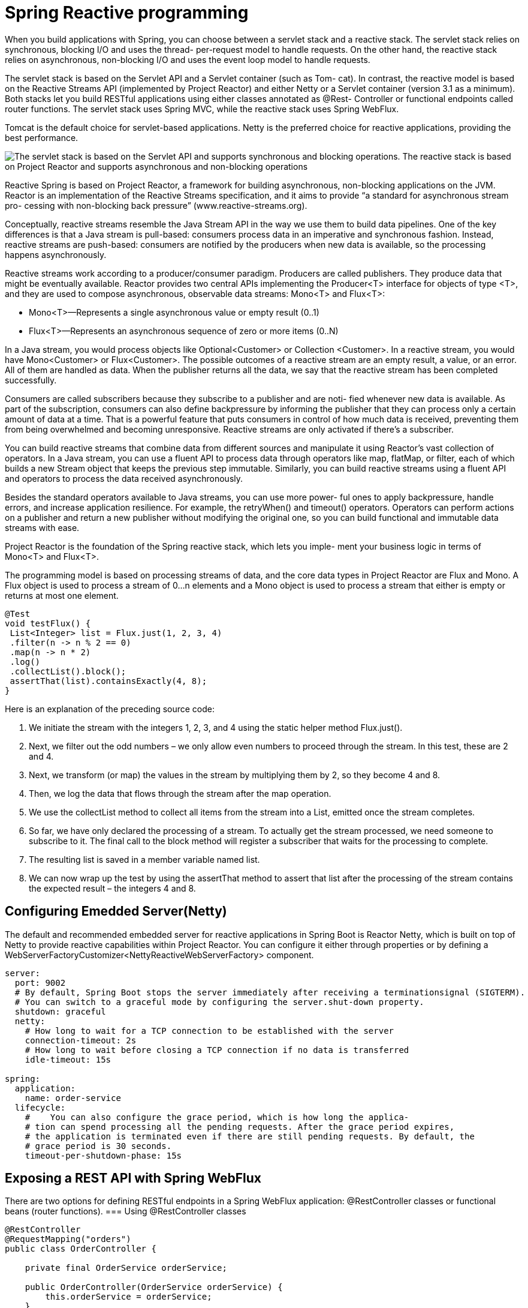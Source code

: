 = Spring Reactive programming
:figures: 11-development/02-spring/03-web

When you build applications with Spring, you can choose between a servlet stack and a
reactive stack. The servlet stack relies on synchronous, blocking I/O and uses the thread-
per-request model to handle requests. On the other hand, the reactive stack relies on
asynchronous, non-blocking I/O and uses the event loop model to handle requests.

The servlet stack is based on the Servlet API and a Servlet container (such as Tom-
cat). In contrast, the reactive model is based on the Reactive Streams API (implemented
by Project Reactor) and either Netty or a Servlet container (version 3.1 as a minimum).
Both stacks let you build RESTful applications using either classes annotated as @Rest-
Controller or functional endpoints called router functions. The servlet stack uses Spring MVC, while the reactive stack uses Spring WebFlux. 

Tomcat is the default choice for servlet-based applications. Netty is the preferred choice for reactive applications, providing the best performance.

image::{figures}/servlet-stack-vs-reactive-stack.png[The servlet stack is based on the Servlet API and supports synchronous and blocking operations. The reactive stack is based on Project Reactor and supports asynchronous and non-blocking operations]

Reactive Spring is based on Project Reactor, a framework for building asynchronous,
non-blocking applications on the JVM. Reactor is an implementation of the Reactive
Streams specification, and it aims to provide “a standard for asynchronous stream pro-
cessing with non-blocking back pressure” (www.reactive-streams.org).

Conceptually, reactive streams resemble the Java Stream API in the way we use them
to build data pipelines. One of the key differences is that a Java stream is pull-based: consumers process data in an imperative and synchronous fashion. Instead, reactive
streams are push-based: consumers are notified by the producers when new data is
available, so the processing happens asynchronously.

Reactive streams work according to a producer/consumer paradigm. Producers
are called publishers. They produce data that might be eventually available. Reactor
provides two central APIs implementing the Producer<T> interface for objects of type
<T>, and they are used to compose asynchronous, observable data streams: Mono<T>
and Flux<T>:

* Mono<T>—Represents a single asynchronous value or empty result (0..1)
* Flux<T>—Represents an asynchronous sequence of zero or more items (0..N)

In a Java stream, you would process objects like Optional<Customer> or Collection
<Customer>. In a reactive stream, you would have Mono<Customer> or Flux<Customer>.
The possible outcomes of a reactive stream are an empty result, a value, or an error.
All of them are handled as data. When the publisher returns all the data, we say that
the reactive stream has been completed successfully.

Consumers are called subscribers because they subscribe to a publisher and are noti-
fied whenever new data is available. As part of the subscription, consumers can also
define backpressure by informing the publisher that they can process only a certain
amount of data at a time. That is a powerful feature that puts consumers in control of
how much data is received, preventing them from being overwhelmed and becoming
unresponsive. Reactive streams are only activated if there’s a subscriber.

You can build reactive streams that combine data from different sources and
manipulate it using Reactor’s vast collection of operators. In a Java stream, you can use
a fluent API to process data through operators like map, flatMap, or filter, each of
which builds a new Stream object that keeps the previous step immutable. Similarly,
you can build reactive streams using a fluent API and operators to process the data
received asynchronously.

Besides the standard operators available to Java streams, you can use more power-
ful ones to apply backpressure, handle errors, and increase application resilience. For
example, the retryWhen() and timeout() operators. Operators can
perform actions on a publisher and return a new publisher without modifying the
original one, so you can build functional and immutable data streams with ease.

Project Reactor is the foundation of the Spring reactive stack, which lets you imple-
ment your business logic in terms of Mono<T> and Flux<T>.

The programming model is based on processing streams of data, and the core data types in Project 
Reactor are Flux and Mono. A Flux object is used to process a stream of 0...n elements and a Mono
object is used to process a stream that either is empty or returns at most one element. 
[source,java,attributes]
----
@Test
void testFlux() {
 List<Integer> list = Flux.just(1, 2, 3, 4)
 .filter(n -> n % 2 == 0)
 .map(n -> n * 2)
 .log()
 .collectList().block();
 assertThat(list).containsExactly(4, 8);
}
----

Here is an explanation of the preceding source code:

1. We initiate the stream with the integers 1, 2, 3, and 4 using the static helper method Flux.just().
2. Next, we filter out the odd numbers – we only allow even numbers to proceed through the 
stream. In this test, these are 2 and 4.
3. Next, we transform (or map) the values in the stream by multiplying them by 2, so they become 
4 and 8.
4. Then, we log the data that flows through the stream after the map operation.
5. We use the collectList method to collect all items from the stream into a List, emitted once 
the stream completes.
6. So far, we have only declared the processing of a stream. To actually get the stream processed, 
we need someone to subscribe to it. The final call to the block method will register a subscriber 
that waits for the processing to complete.
7. The resulting list is saved in a member variable named list.
8. We can now wrap up the test by using the assertThat method to assert that list after the 
processing of the stream contains the expected result – the integers 4 and 8.

== Configuring Emedded Server(Netty)
The default and recommended embedded server for reactive applications in Spring
Boot is Reactor Netty, which is built on top of Netty to provide reactive capabilities
within Project Reactor. You can configure it either through properties or by defining a WebServerFactoryCustomizer<NettyReactiveWebServerFactory> component. 

[source,yml,attributes]
----
server:
  port: 9002
  # By default, Spring Boot stops the server immediately after receiving a terminationsignal (SIGTERM). 
  # You can switch to a graceful mode by configuring the server.shut-down property. 
  shutdown: graceful
  netty:
    # How long to wait for a TCP connection to be established with the server
    connection-timeout: 2s
    # How long to wait before closing a TCP connection if no data is transferred
    idle-timeout: 15s 

spring:
  application:
    name: order-service
  lifecycle:
    #    You can also configure the grace period, which is how long the applica-
    # tion can spend processing all the pending requests. After the grace period expires,
    # the application is terminated even if there are still pending requests. By default, the
    # grace period is 30 seconds. 
    timeout-per-shutdown-phase: 15s 
----

== Exposing a REST API with Spring WebFlux
There are two options for defining RESTful endpoints in a Spring WebFlux application: @RestController classes or functional beans (router functions).
=== Using @RestController classes
[source,java,attributes]
----
@RestController
@RequestMapping("orders")
public class OrderController {

    private final OrderService orderService;

    public OrderController(OrderService orderService) {
        this.orderService = orderService;
    }

    @GetMapping
    public Flux<Order> getAllOrders() {
        return orderService.getAllOrders();
    }

    @PostMapping
    public Mono<Order> submitOrder(@RequestBody @Valid OrderRequest orderRequest) {
        return orderService.submitOrder(orderRequest.isbn(), orderRequest.quantity());
    }

}
----

=== Using functional beans (router functions)

== Reactive clients with Spring WebClient
WebClient is the modern alternative to RestTemplate. It provides blocking and
non-blocking I/O, making it the perfect candidate for both imperative and reactive
applications. It can be operated through a functional-style, fluent API that lets you
configure any aspect of the HTTP interaction.

== Resilient applications with Reactive Spring
A popular library for implementing such patterns was Hystrix, developed by Net-
flix, but as of 2018 it entered maintenance mode and will not be developed further.
Resilience4J gained a lot of popularity, filling the void left by Hystrix. Project Reactor,
the Reactive Spring stack foundation, also provides some useful features for resilience.

You can use the Reactor operators to configure timeouts, retries, fallbacks, and
error handling to make the interaction more resilient to any failure in the ser-
vice downstream or due to the network
== Using Reactive Spring
=== Non-blocking persistence using Spring Data for MongoDB
Making the MongoDB-based repositories reactive is very simple:

• Change the base class for the repositories to ReactiveCrudRepository
• Change the custom finder methods to return either a Mono or a Flux object
[source,java,attributes]
----
public interface ProductRepository extends ReactiveCrudRepository<ProductEntity, String> {
    Mono<ProductEntity> findByProductId(int productId);
}
----

=== DEFINING Timeouts FOR WEBCLIENT
Project Reactor provides a timeout() operator you can use to define a time limit for
completing an operation. You can chain it with the result of the WebClient call to continue the reactive stream. 
[source,java,attributes]
----
public Mono<Book> getBookByIsbn(String isbn) {
    return webClient
            .get()
            .uri(BOOKS_ROOT_API + isbn)
            .retrieve()
            .bodyToMono(Book.class)
            // The fallback returns an empty Mono object.
            .timeout(Duration.ofSeconds(3), Mono.empty())
            .onErrorResume(WebClientResponseException.NotFound.class, exception -> Mono.empty())
}
----
=== DEFINING RETRIES FOR WEBCLIENT
Project Reactor provides a retryWhen() operator to retry an operation when it fails.
The position where you apply it to the reactive stream matters.

* Placing the retryWhen() operator after timeout() means that the timeout is
applied to each retry attempt.
* Placing the retryWhen() operator before timeout() means that the timeout is
applied to the overall operation (that is, the whole sequence of the initial
request and retries has to happen within the given time limit).

You can define the number of attempts and the minimum duration for the
first backoff. The delay is computed for each retry as the current attempt number
multiplied by the minimum backoff period. A jitter factor can be used to add random-
ness to the exponential of each backoff. By default, a jitter of at most 50% of the com-
puted delay is used. When you have multiple instances of Order Service running, the
jitter factor ensures that the replicas will not retry requests simultaneously.

[source,java,attributes]
----
public Mono<Book> getBookByIsbn(String isbn) {
    return webClient
            .get()
            .uri(BOOKS_ROOT_API + isbn)
            .retrieve()
            .bodyToMono(Book.class)
            /*
                * Instead of throwing an exception when the timeout expires, you have the
                * chance to pro-
                * vide a fallback behavior. Considering that Order Service can’t accept an
                * order if the
                * book’s availability is not verified, you might consider returning an empty
                * result so that
                * the order will be rejected. You can define a reactive empty result using
                * Mono.empty().
                */
            /*
                * In a real production scenario, you might want to externalize the time out
                * configuration by adding a new field to the ClientProperties.
                * In that way, you can change its value depending on the environment without
                * having to rebuild the application. It’s also essential to monitor any timeout
                * and tune its value if necessary.
                */
            .timeout(Duration.ofSeconds(3), Mono.empty())
            .onErrorResume(WebClientResponseException.NotFound.class, exception -> Mono.empty())
            /*
                * we want the timeout to apply to each retry attempt, so we’ll use
                * the retryWhen() operator after timeout() whic means that the timeout is
                * applied to each retry attempt. The time limiter is applied first. If the
                * timeout expires, the retryWhen()
                * operator kicks in and tries the request again.
                */
                /*
                 * Exponential backoff is used
                 * as the retry strategy. Three
                 * attempts are allowed with
                 * a 100 ms initial backoff
                 */
            .retryWhen(Retry.backoff(3, Duration.ofMillis(100)))
            .onErrorResume(Exception.class, exception -> Mono.empty());
}
----
=== Fallbacks and error handling
Some errors are acceptable and semantically meaningful in the context of your
business logic. When Order Service calls Catalog Service to fetch information about a
specific book, a 404 response might be returned. That’s an acceptable response that
should be addressed to inform the user that the order cannot be submitted because
the book is not available in the catalog.

The retry strategy you defined in the previous section is not limited: it will retry the
request as long as an error response is received, including acceptable ones like 404.
However, in that case, you don’t want to retry the request. Project Reactor provides an
onErrorResume() operator to define a fallback when a specific error occurs. You can
add it to the reactive stream after the timeout() operator and before the retry-
When() so that if a 404 response is received (WebClientResponseException.NotFound
exception), the retry operator is not triggered. Then you can use the same operator
again at the end of the stream to catch any other exception and fall back to an empty
Mono. Update the getBookByIsbn() method in the BookClient class as follows.

[source,java,attributes]
----
public Mono<Book> getBookByIsbn(String isbn) {
    return webClient
            .get()
            .uri(BOOKS_ROOT_API + isbn)
            .retrieve()
            .bodyToMono(Book.class)
            .timeout(Duration.ofSeconds(3), Mono.empty())
            // Returns an empty object when a 404 response is received
            .onErrorResume(WebClientResponseException.NotFound.class, exception -> Mono.empty())
            .retryWhen(Retry.backoff(3, Duration.ofMillis(100)))
            // If any error happens after the 3 retry attempts, catch the exception and return an empty object.
            .onErrorResume(Exception.class, exception -> Mono.empty());
}
----
In a real-world scenario, you would probably want to return some con-
textual information depending on the type of error, instead of always return-
ing an empty object. For example, you could add a reason field to the Order
object to describe why it’s been rejected. Was it because the book is unavail-
able in the catalog or because of network problems? In the second case, you
could inform the user that the order cannot be processed because it’s
momentarily unable to check the book’s availability. A better option would be
to save the order in a pending state, queue the order submission request, and
try it again later, using strategies like  Event-driven architectures

== Using Resilience4J and Spring Cloud Circuit Breaker

== Examples

[tabs]
======
CaveatEmptor::
+
[tabs]
====
Country.java::
+
[source, java]
----
----
====

Cities API::
+
[tabs]
====
Country.java::
+
[source, java]
----
----
====

Multiplication microservices::
+
[source, java]
----
----

Microservices with Spring Boot 3 and Spring Cloud::
+
In this section, we will learn how to develop non-blocking versions of the read APIs. The composite 
service will make reactive, that is, non-blocking, calls in parallel to the three core services. When 
the composite service has received responses from all of the core services, it will create a composite 
response and send it back to the caller. This is illustrated in the following diagram:
+
images::{figures}/Microservices-with-Spring-Boot-and-Spring-Cloud-reactive-rest-api.png
+
ProductRepository and RecommendationRepository look like the following after the change:
public interface ProductRepository extends ReactiveCrudRepository
<ProductEntity, String> {
 Mono<ProductEntity> findByProductId(int productId);
}
public interface RecommendationRepository extends
ReactiveCrudRepository<RecommendationEntity, String> {
 Flux<RecommendationEntity> findByProductId(int productId);
}
No changes are applied to the persistence code for the review service; it will remain blocking using 
the JPA repository.

[tabs]
====
ProductRepository.java::
+
[source, java]
----
package se.magnus.microservices.core.product.persistence;

import org.springframework.data.repository.reactive.ReactiveCrudRepository;
import reactor.core.publisher.Mono;

public interface ProductRepository extends ReactiveCrudRepository<ProductEntity, String> {
    Mono<ProductEntity> findByProductId(int productId);
}
----

RecommendationRepository.java::
+
[source, java]
----
package se.magnus.microservices.core.recommendation.persistence;

import org.springframework.data.repository.reactive.ReactiveCrudRepository;
import reactor.core.publisher.Flux;

public interface RecommendationRepository extends ReactiveCrudRepository<RecommendationEntity, String> {
  Flux<RecommendationEntity> findByProductId(int productId);
}
----

ProductCompositeIntegration.java::
+
[source, java]
----
package se.magnus.microservices.composite.product.services;

import static java.util.logging.Level.FINE;
import static reactor.core.publisher.Flux.empty;
import static se.magnus.api.event.Event.Type.CREATE;
import static se.magnus.api.event.Event.Type.DELETE;

import com.fasterxml.jackson.databind.ObjectMapper;
import java.io.IOException;
import org.slf4j.Logger;
import org.slf4j.LoggerFactory;
import org.springframework.beans.factory.annotation.Autowired;
import org.springframework.beans.factory.annotation.Qualifier;
import org.springframework.beans.factory.annotation.Value;
import org.springframework.boot.actuate.health.Health;
import org.springframework.cloud.stream.function.StreamBridge;
import org.springframework.http.HttpStatus;
import org.springframework.messaging.Message;
import org.springframework.messaging.support.MessageBuilder;
import org.springframework.stereotype.Component;
import org.springframework.web.reactive.function.client.WebClient;
import org.springframework.web.reactive.function.client.WebClientResponseException;
import reactor.core.publisher.Flux;
import reactor.core.publisher.Mono;
import reactor.core.scheduler.Scheduler;
import se.magnus.api.core.product.Product;
import se.magnus.api.core.product.ProductService;
import se.magnus.api.core.recommendation.Recommendation;
import se.magnus.api.core.recommendation.RecommendationService;
import se.magnus.api.core.review.Review;
import se.magnus.api.core.review.ReviewService;
import se.magnus.api.event.Event;
import se.magnus.api.exceptions.InvalidInputException;
import se.magnus.api.exceptions.NotFoundException;
import se.magnus.util.http.HttpErrorInfo;

@Component
public class ProductCompositeIntegration implements ProductService, RecommendationService, ReviewService {

  private static final Logger LOG = LoggerFactory.getLogger(ProductCompositeIntegration.class);

  private final WebClient webClient;
  private final ObjectMapper mapper;

  private final String productServiceUrl;
  private final String recommendationServiceUrl;
  private final String reviewServiceUrl;

  private final StreamBridge streamBridge;

  private final Scheduler publishEventScheduler;

  @Autowired
  public ProductCompositeIntegration(
    @Qualifier("publishEventScheduler") Scheduler publishEventScheduler,

    WebClient.Builder webClient,
    ObjectMapper mapper,
    StreamBridge streamBridge,

    @Value("${app.product-service.host}") String productServiceHost,
    @Value("${app.product-service.port}") int  productServicePort,

    @Value("${app.recommendation-service.host}") String recommendationServiceHost,
    @Value("${app.recommendation-service.port}") int  recommendationServicePort,

    @Value("${app.review-service.host}") String reviewServiceHost,
    @Value("${app.review-service.port}") int  reviewServicePort
  ) {

    this.publishEventScheduler = publishEventScheduler;
    this.webClient = webClient.build();
    this.mapper = mapper;
    this.streamBridge = streamBridge;

    productServiceUrl        = "http://" + productServiceHost + ":" + productServicePort;
    recommendationServiceUrl = "http://" + recommendationServiceHost + ":" + recommendationServicePort;
    reviewServiceUrl         = "http://" + reviewServiceHost + ":" + reviewServicePort;
  }

  @Override
  public Mono<Product> createProduct(Product body) {

    return Mono.fromCallable(() -> {
      sendMessage("products-out-0", new Event(CREATE, body.getProductId(), body));
      return body;
    }).subscribeOn(publishEventScheduler);
  }

  @Override
  public Mono<Product> getProduct(int productId) {
    String url = productServiceUrl + "/product/" + productId;
    LOG.debug("Will call the getProduct API on URL: {}", url);

    return webClient.get().uri(url).retrieve().bodyToMono(Product.class).log(LOG.getName(), FINE).onErrorMap(WebClientResponseException.class, ex -> handleException(ex));
  }

  @Override
  public Mono<Void> deleteProduct(int productId) {

    return Mono.fromRunnable(() -> sendMessage("products-out-0", new Event(DELETE, productId, null)))
      .subscribeOn(publishEventScheduler).then();
  }

  @Override
  public Mono<Recommendation> createRecommendation(Recommendation body) {

    return Mono.fromCallable(() -> {
      sendMessage("recommendations-out-0", new Event(CREATE, body.getProductId(), body));
      return body;
    }).subscribeOn(publishEventScheduler);
  }

  @Override
  public Flux<Recommendation> getRecommendations(int productId) {

    String url = recommendationServiceUrl + "/recommendation?productId=" + productId;

    LOG.debug("Will call the getRecommendations API on URL: {}", url);

    // Return an empty result if something goes wrong to make it possible for the composite service to return partial responses
    return webClient.get().uri(url).retrieve().bodyToFlux(Recommendation.class).log(LOG.getName(), FINE).onErrorResume(error -> empty());
  }

  @Override
  public Mono<Void> deleteRecommendations(int productId) {

    return Mono.fromRunnable(() -> sendMessage("recommendations-out-0", new Event(DELETE, productId, null)))
      .subscribeOn(publishEventScheduler).then();
  }

  @Override
  public Mono<Review> createReview(Review body) {

    return Mono.fromCallable(() -> {
      sendMessage("reviews-out-0", new Event(CREATE, body.getProductId(), body));
      return body;
    }).subscribeOn(publishEventScheduler);
  }

  @Override
  public Flux<Review> getReviews(int productId) {

    String url = reviewServiceUrl + "/review?productId=" + productId;

    LOG.debug("Will call the getReviews API on URL: {}", url);

    // Return an empty result if something goes wrong to make it possible for the composite service to return partial responses
    return webClient.get().uri(url).retrieve().bodyToFlux(Review.class).log(LOG.getName(), FINE).onErrorResume(error -> empty());
  }

  @Override
  public Mono<Void> deleteReviews(int productId) {

    return Mono.fromRunnable(() -> sendMessage("reviews-out-0", new Event(DELETE, productId, null)))
      .subscribeOn(publishEventScheduler).then();
  }

  public Mono<Health> getProductHealth() {
    return getHealth(productServiceUrl);
  }

  public Mono<Health> getRecommendationHealth() {
    return getHealth(recommendationServiceUrl);
  }

  public Mono<Health> getReviewHealth() {
    return getHealth(reviewServiceUrl);
  }

  private Mono<Health> getHealth(String url) {
    url += "/actuator/health";
    LOG.debug("Will call the Health API on URL: {}", url);
    return webClient.get().uri(url).retrieve().bodyToMono(String.class)
      .map(s -> new Health.Builder().up().build())
      .onErrorResume(ex -> Mono.just(new Health.Builder().down(ex).build()))
      .log(LOG.getName(), FINE);
  }

  private void sendMessage(String bindingName, Event event) {
    LOG.debug("Sending a {} message to {}", event.getEventType(), bindingName);
    Message message = MessageBuilder.withPayload(event)
      .setHeader("partitionKey", event.getKey())
      .build();
    streamBridge.send(bindingName, message);
  }

  private Throwable handleException(Throwable ex) {

    if (!(ex instanceof WebClientResponseException)) {
      LOG.warn("Got a unexpected error: {}, will rethrow it", ex.toString());
      return ex;
    }

    WebClientResponseException wcre = (WebClientResponseException)ex;

    switch (HttpStatus.resolve(wcre.getStatusCode().value())) {

      case NOT_FOUND:
        return new NotFoundException(getErrorMessage(wcre));

      case UNPROCESSABLE_ENTITY:
        return new InvalidInputException(getErrorMessage(wcre));

      default:
        LOG.warn("Got an unexpected HTTP error: {}, will rethrow it", wcre.getStatusCode());
        LOG.warn("Error body: {}", wcre.getResponseBodyAsString());
        return ex;
    }
  }

  private String getErrorMessage(WebClientResponseException ex) {
    try {
      return mapper.readValue(ex.getResponseBodyAsString(), HttpErrorInfo.class).getMessage();
    } catch (IOException ioex) {
      return ex.getMessage();
    }
  }
}
----
ProductCompositeServiceImpl.java(non synchronous)::
+
[source, java]
----
package se.magnus.microservices.composite.product.services;

import static java.util.logging.Level.FINE;

import java.util.ArrayList;
import java.util.List;
import java.util.stream.Collectors;
import org.slf4j.Logger;
import org.slf4j.LoggerFactory;
import org.springframework.beans.factory.annotation.Autowired;
import org.springframework.web.bind.annotation.RestController;
import reactor.core.publisher.Mono;
import se.magnus.api.composite.product.*;
import se.magnus.api.core.product.Product;
import se.magnus.api.core.recommendation.Recommendation;
import se.magnus.api.core.review.Review;
import se.magnus.util.http.ServiceUtil;

@RestController
public class ProductCompositeServiceImpl implements ProductCompositeService {

  private static final Logger LOG = LoggerFactory.getLogger(ProductCompositeServiceImpl.class);

  private final ServiceUtil serviceUtil;
  private final ProductCompositeIntegration integration;

  @Autowired
  public ProductCompositeServiceImpl(ServiceUtil serviceUtil, ProductCompositeIntegration integration) {
    this.serviceUtil = serviceUtil;
    this.integration = integration;
  }

  @Override
  public Mono<Void> createProduct(ProductAggregate body) {

    try {

      List<Mono> monoList = new ArrayList<>();

      LOG.info("Will create a new composite entity for product.id: {}", body.getProductId());

      Product product = new Product(body.getProductId(), body.getName(), body.getWeight(), null);
      monoList.add(integration.createProduct(product));

      if (body.getRecommendations() != null) {
        body.getRecommendations().forEach(r -> {
          Recommendation recommendation = new Recommendation(body.getProductId(), r.getRecommendationId(), r.getAuthor(), r.getRate(), r.getContent(), null);
          monoList.add(integration.createRecommendation(recommendation));
        });
      }

      if (body.getReviews() != null) {
        body.getReviews().forEach(r -> {
          Review review = new Review(body.getProductId(), r.getReviewId(), r.getAuthor(), r.getSubject(), r.getContent(), null);
          monoList.add(integration.createReview(review));
        });
      }

      LOG.debug("createCompositeProduct: composite entities created for productId: {}", body.getProductId());

      return Mono.zip(r -> "", monoList.toArray(new Mono[0]))
        .doOnError(ex -> LOG.warn("createCompositeProduct failed: {}", ex.toString()))
        .then();

    } catch (RuntimeException re) {
      LOG.warn("createCompositeProduct failed: {}", re.toString());
      throw re;
    }
  }

  @Override
  public Mono<ProductAggregate> getProduct(int productId) {

    LOG.info("Will get composite product info for product.id={}", productId);
    return Mono.zip(
      values -> createProductAggregate((Product) values[0], (List<Recommendation>) values[1], (List<Review>) values[2], serviceUtil.getServiceAddress()),
      integration.getProduct(productId),
      integration.getRecommendations(productId).collectList(),
      integration.getReviews(productId).collectList())
      .doOnError(ex -> LOG.warn("getCompositeProduct failed: {}", ex.toString()))
      .log(LOG.getName(), FINE);
  }

  @Override
  public Mono<Void> deleteProduct(int productId) {

    try {

      LOG.info("Will delete a product aggregate for product.id: {}", productId);

      return Mono.zip(
        r -> "",
        integration.deleteProduct(productId),
        integration.deleteRecommendations(productId),
        integration.deleteReviews(productId))
        .doOnError(ex -> LOG.warn("delete failed: {}", ex.toString()))
        .log(LOG.getName(), FINE).then();

    } catch (RuntimeException re) {
      LOG.warn("deleteCompositeProduct failed: {}", re.toString());
      throw re;
    }
  }

  private ProductAggregate createProductAggregate(Product product, List<Recommendation> recommendations, List<Review> reviews, String serviceAddress) {

    // 1. Setup product info
    int productId = product.getProductId();
    String name = product.getName();
    int weight = product.getWeight();

    // 2. Copy summary recommendation info, if available
    List<RecommendationSummary> recommendationSummaries = (recommendations == null) ? null :
       recommendations.stream()
        .map(r -> new RecommendationSummary(r.getRecommendationId(), r.getAuthor(), r.getRate(), r.getContent()))
        .collect(Collectors.toList());

    // 3. Copy summary review info, if available
    List<ReviewSummary> reviewSummaries = (reviews == null)  ? null :
      reviews.stream()
        .map(r -> new ReviewSummary(r.getReviewId(), r.getAuthor(), r.getSubject(), r.getContent()))
        .collect(Collectors.toList());

    // 4. Create info regarding the involved microservices addresses
    String productAddress = product.getServiceAddress();
    String reviewAddress = (reviews != null && reviews.size() > 0) ? reviews.get(0).getServiceAddress() : "";
    String recommendationAddress = (recommendations != null && recommendations.size() > 0) ? recommendations.get(0).getServiceAddress() : "";
    ServiceAddresses serviceAddresses = new ServiceAddresses(serviceAddress, productAddress, reviewAddress, recommendationAddress);

    return new ProductAggregate(productId, name, weight, recommendationSummaries, reviewSummaries, serviceAddresses);
  }
}
----
====
Polar Book Shop::
+
[source, java]
----
----
======